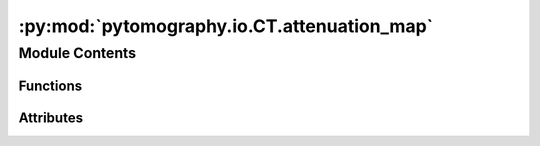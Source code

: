 :py:mod:`pytomography.io.CT.attenuation_map`
============================================

.. py:module:: pytomography.io.CT.attenuation_map

.. autoapi-nested-parse::

   This module is used to create attenuation maps from CT images required for SPECT/PET attenuation correction.



Module Contents
---------------


Functions
~~~~~~~~~

.. autoapisummary::

   pytomography.io.CT.attenuation_map.bilinear_transform
   pytomography.io.CT.attenuation_map.get_HU_from_spectrum_interp
   pytomography.io.CT.attenuation_map.get_HU_mu_curve
   pytomography.io.CT.attenuation_map.HU_to_mu
   pytomography.io.CT.attenuation_map.get_HU_corticalbone
   pytomography.io.CT.attenuation_map.get_ECT_from_corticalbone_HU
   pytomography.io.CT.attenuation_map.get_HU2mu_conversion



Attributes
~~~~~~~~~~

.. autoapisummary::

   pytomography.io.CT.attenuation_map.module_path
   pytomography.io.CT.attenuation_map.DATADIR
   pytomography.io.CT.attenuation_map.FILE_WATER
   pytomography.io.CT.attenuation_map.FILE_AIR
   pytomography.io.CT.attenuation_map.FILE_CBONE


.. py:data:: module_path

   

.. py:data:: DATADIR

   

.. py:data:: FILE_WATER

   

.. py:data:: FILE_AIR

   

.. py:data:: FILE_CBONE

   

.. py:function:: bilinear_transform(HU, a1, a2, b1, b2)

   Function used to convert between Hounsfield Units at an effective CT energy and linear attenuation coefficient at a given SPECT radionuclide energy. It consists of two distinct linear curves in regions :math:`HU<0` and :math:`HU \geq 0`.

   :param HU: Hounsfield units at CT energy
   :type HU: float
   :param a1: Fit parameter 1
   :type a1: float
   :param a2: Fit parameter 2
   :type a2: float
   :param b1: Fit parameter 3
   :type b1: float
   :param b2: Fit parameter 4
   :type b2: float

   :returns: Linear attenuation coefficient at SPECT energy
   :rtype: float


.. py:function:: get_HU_from_spectrum_interp(file, energy)

   Obtains the Hounsfield Units of some material at a given energy

   :param file: Filepath of material
   :type file: str
   :param energy: Energy at which HU is desired
   :type energy: float

   :returns: HU at the desired energies.
   :rtype: np.array


.. py:function:: get_HU_mu_curve(files_CT, CT_kvp, E_SPECT)

   Gets Housnfield Unit vs. linear attenuation coefficient for air, water, and cortical bone data points

   :param files_CT: Filepaths of all CT slices
   :type files_CT: Sequence[str]
   :param CT_kvp: Value of kVp for the CT scan
   :type CT_kvp: float
   :param E_SPECT: Photopeak energy of the SPECT scan
   :type E_SPECT: float

   :rtype: tuple[np.array, np.array]


.. py:function:: HU_to_mu(HU, E, p_water_opt, p_air_opt)

   Converts hounsfield units to linear attenuation coefficient

   :param HU: Hounsfield Unit value
   :type HU: float
   :param E: Effective CT energy
   :type E: float
   :param p_water_opt: Optimal fit parameters for mu vs. E data for water
   :type p_water_opt: Sequence[float]
   :param p_air_opt: Optimal fit parameters for mu vs. E data for air
   :type p_air_opt: Sequence[float]

   :returns: _description_
   :rtype: _type_


.. py:function:: get_HU_corticalbone(files_CT)

   Obtains the Hounsfield Unit corresponding to cortical bone from a CT scan.

   :param files_CT: CT data files
   :type files_CT: Sequence[str]

   :returns: Hounsfield unit of bone. If not found, then returns ``None``.
   :rtype: float | None


.. py:function:: get_ECT_from_corticalbone_HU(HU)

   Finds the effective CT energy that gives a cortical bone Hounsfield Unit value corresponding to ``HU``.

   :param HU: Hounsfield Unit of Cortical bone at effective CT energy
   :type HU: float

   :returns: Effective CT energy
   :rtype: float


.. py:function:: get_HU2mu_conversion(files_CT, CT_kvp, E_SPECT)

   Obtains the HU to mu conversion function that converts CT data to the required linear attenuation value in units of 1/cm required for attenuation correction in SPECT/PET imaging.

   :param files_CT: CT data files
   :type files_CT: Sequence[str]
   :param CT_kvp: kVp value for CT scan
   :type CT_kvp: float
   :param E_SPECT: Energy of photopeak in SPECT scan
   :type E_SPECT: float

   :returns: Conversion function from HU to mu.
   :rtype: function


